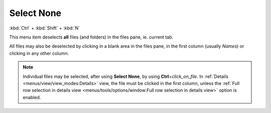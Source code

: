 Select None
-----------

:kbd:`Ctrl` + :kbd:`Shift` + :kbd:`N`

This menu item deselects **all** files (and folders) in the files pane,
ie. current tab.

All files may also be deselected by clicking in a blank area in the
files pane, in the first column (usually *Names*) or clicking in any
other column.

.. note::

  Individual files may be selected, after using **Select None**, by
  using **Ctrl**\ +\ *click_on_file*. In :ref:`Details
  <menus/view/view_modes:Details>` view, the file must be clicked in the
  first column, unless the :ref:`Full row selection in details view
  <menus/tools/options/window:Full row selection in details view>`
  option is enabled.